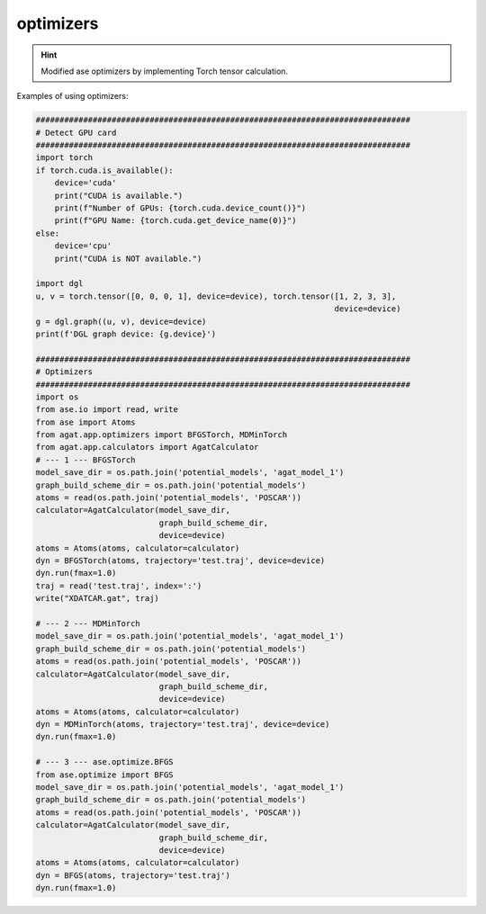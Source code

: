 ##########
optimizers
##########

.. Hint:: Modified ase optimizers by implementing Torch tensor calculation.

Examples of using optimizers:

.. code-block:: python

   ###############################################################################
   # Detect GPU card
   ###############################################################################
   import torch
   if torch.cuda.is_available():
       device='cuda'
       print("CUDA is available.")
       print(f"Number of GPUs: {torch.cuda.device_count()}")
       print(f"GPU Name: {torch.cuda.get_device_name(0)}")
   else:
       device='cpu'
       print("CUDA is NOT available.")
   
   import dgl
   u, v = torch.tensor([0, 0, 0, 1], device=device), torch.tensor([1, 2, 3, 3], 
                                                                  device=device)
   g = dgl.graph((u, v), device=device)
   print(f'DGL graph device: {g.device}')

   ###############################################################################
   # Optimizers
   ###############################################################################
   import os
   from ase.io import read, write
   from ase import Atoms
   from agat.app.optimizers import BFGSTorch, MDMinTorch
   from agat.app.calculators import AgatCalculator
   # --- 1 --- BFGSTorch
   model_save_dir = os.path.join('potential_models', 'agat_model_1')
   graph_build_scheme_dir = os.path.join('potential_models')
   atoms = read(os.path.join('potential_models', 'POSCAR'))
   calculator=AgatCalculator(model_save_dir,
                             graph_build_scheme_dir,
                             device=device)
   atoms = Atoms(atoms, calculator=calculator)
   dyn = BFGSTorch(atoms, trajectory='test.traj', device=device)
   dyn.run(fmax=1.0)
   traj = read('test.traj', index=':')
   write("XDATCAR.gat", traj)

   # --- 2 --- MDMinTorch
   model_save_dir = os.path.join('potential_models', 'agat_model_1')
   graph_build_scheme_dir = os.path.join('potential_models')
   atoms = read(os.path.join('potential_models', 'POSCAR'))
   calculator=AgatCalculator(model_save_dir,
                             graph_build_scheme_dir,
                             device=device)
   atoms = Atoms(atoms, calculator=calculator)
   dyn = MDMinTorch(atoms, trajectory='test.traj', device=device)
   dyn.run(fmax=1.0)
   
   # --- 3 --- ase.optimize.BFGS
   from ase.optimize import BFGS
   model_save_dir = os.path.join('potential_models', 'agat_model_1')
   graph_build_scheme_dir = os.path.join('potential_models')
   atoms = read(os.path.join('potential_models', 'POSCAR'))
   calculator=AgatCalculator(model_save_dir,
                             graph_build_scheme_dir,
                             device=device)
   atoms = Atoms(atoms, calculator=calculator)
   dyn = BFGS(atoms, trajectory='test.traj')
   dyn.run(fmax=1.0)



.. attribute:: BFGSTorch
   :no-index:
   
   .. method:: __init__(self, atoms: Atoms, restart: Optional[str] = None, logfile: Optional[Union[IO, str]] = '-', trajectory: Optional[str] = None, append_trajectory: bool = False, maxstep: Optional[float] = None, master: Optional[bool] = None, alpha: Optional[float] = None, device = torch.device('cuda'))
		
      :param str/torch.device device: Device to run the simulation.
	  
	  .. Other parameters:: atoms: Atoms object
            The Atoms object to relax.

        restart: string
            Pickle file used to store hessian matrix. If set, file with
            such a name will be searched and hessian matrix stored will
            be used, if the file exists.

        trajectory: string
            Pickle file used to store trajectory of atomic movement.

        logfile: file object or str
            If *logfile* is a string, a file with that name will be opened.
            Use '-' for stdout.

        maxstep: float
            Used to set the maximum distance an atom can move per
            iteration (default value is 0.2 Å).

        master: boolean
            Defaults to None, which causes only rank 0 to save files.  If
            set to true,  this rank will save files.

        alpha: float
            Initial guess for the Hessian (curvature of energy surface). A
            conservative value of 70.0 is the default, but number of needed
            steps to converge might be less if a lower value is used. However,
            a lower value also means risk of instability.




.. attribute:: MDMinTorch
   :no-index:
   
   .. method:: __init__(self, atoms: Atoms, restart: Optional[str] = None, logfile: Union[IO, str] = '-', trajectory: Optional[str] = None, dt: Optional[float] = None, maxstep: Optional[float] = None, master: Optional[bool] = None, 'cuda')
      :no-index:
	  
      :param str/torch.device device: Device to run the simulation.
	  
	  .. Other parameters:: atoms: Atoms object
            The Atoms object to relax.

        restart: string
            Pickle file used to store hessian matrix. If set, file with
            such a name will be searched and hessian matrix stored will
            be used, if the file exists.

        trajectory: string
            Pickle file used to store trajectory of atomic movement.

        logfile: string
            Text file used to write summary information.

        dt: float
            Time step for integrating the equation of motion.

        maxstep: float
            Spatial step limit in Angstrom. This allows larger values of dt
            while being more robust to instabilities in the optimization.

        master: boolean
            Defaults to None, which causes only rank 0 to save files.  If
            set to true,  this rank will save files.
   
